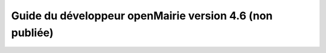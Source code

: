 Guide du développeur openMairie version 4.6 (non publiée)
=========================================================

.. image:: https://travis-ci.org/openmairie/omframework-documentation.png?branch=4.6
    :target: https://travis-ci.org/openmairie/omframework-documentation

